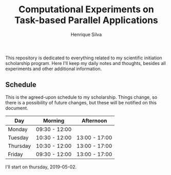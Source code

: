#+TITLE: Computational Experiments on Task-based Parallel Applications
#+AUTHOR: Henrique Silva
#+email: hcpsilva@inf.ufrgs.br
#+INFOJS_OPT:
#+PROPERTY: cache yes
#+PROPERTY: results graphics
#+PROPERTY: exports both
#+PROPERTY: tangle yes
#+EXPORT_EXCLUDE_TAGS: noexport

This repository is dedicated to everything related to my scientific initiation
scholarship program. Here I'll keep my daily notes and thoughts, besides all
experiments and other additional information.

** Schedule

This is the agreed-upon schedule to my scholarship. Things change, so there is
a possibility of future changes, but these will be notified on this document.

#+name: schedule
| Day      | Morning       | Afternoon     |
|----------+---------------+---------------|
| Monday   | 09:30 - 12:00 |               |
| Tuesday  | 10:30 - 12:00 | 13:00 - 17:00 |
| Thursday | 10:30 - 12:00 | 13:00 - 17:00 |
| Friday   | 09:30 - 12:00 | 13:00 - 17:00 |

I'll start on thursday, 2019-05-02.

** Schedule Analysis                                               :noexport:

#+header: :var dep0=schedule
#+begin_src R :results output :session :exports both
suppressMessages(library(tidyverse))
library(lubridate)
dep0 %>%
    gather(Variavel, Valor, -Day) %>%
    filter(Valor != "") %>%
    select(-Variavel) %>%
    separate(Valor, into=c("Inicio", "Fim"), sep=" - ") %>%
    mutate(Data = "2019-05-01") %>%
    mutate(Inicio = paste(Data, Inicio),
           Fim = paste(Data, Fim)) %>%
    mutate(Inicio = ymd_hm(Inicio),
           Fim = ymd_hm(Fim)) %>%
    mutate(Segundos = as.duration(interval(Inicio, Fim))) %>%
    select(Day, Segundos, everything()) %>%
    select(-Data) %>%
    group_by(Day) %>%
    summarize(Total = sum(Segundos)/3600) %>%
    as_tibble -> df
df
df %>% pull(Total) %>% sum
# %>%

#+end_src

#+RESULTS:
#+begin_example

# A tibble: 4 x 2
  Day      Total
  <chr>    <dbl>
1 Friday     6.5
2 Monday     2.5
3 Thursday   5.5
4 Tuesday    5.5

[1] 20
#+end_example
